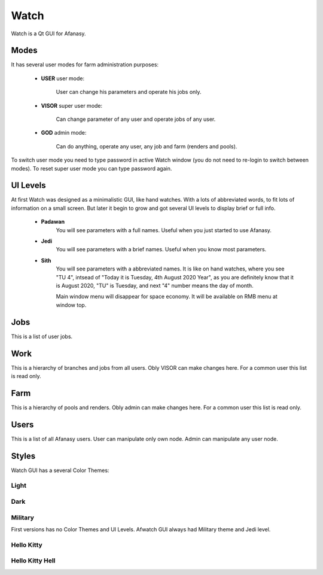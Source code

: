 =====
Watch
=====

Watch is a Qt GUI for Afanasy.


Modes
=====

It has several user modes for farm administration purposes:

 - **USER** user mode:

 	User can change his parameters and operate his jobs only.

 - **VISOR** super user mode:

 	Can change parameter of any user and operate jobs of any user.

 - **GOD** admin mode:

 	Can do anything, operate any user, any job and farm (renders and pools).

To switch user mode you need to type password in active Watch window
(you do not need to re-login to switch between modes).
To reset super user mode you can type password again.


UI Levels
=========

At first Watch was designed as a minimalistic GUI, like hand watches.
With a lots of abbreviated words, to fit lots of information on a small screen.
But later it begin to grow and got several UI levels to display brief or full info.

 - **Padawan**
 	You will see parameters with a full names.
	Useful when you just started to use Afanasy.
 - **Jedi**
	You will see parameters with a brief names.
	Useful when you know most parameters.
 - **Sith**
	You will see parameters with a abbreviated names.
	It is like on hand watches, where you see "TU 4", intsead of "Today it is Tuesday, 4th August 2020 Year",
	as you are definitely know that it is August 2020,
	"TU" is Tuesday, and next "4" number means the day of month.

	Main window menu will disappear for space economy.
	It will be available on RMB menu at window top.


Jobs
====

.. image:: afwatch_jobs.png

This is a list of user jobs.


Work
====

.. image:: afwatch_work.png

This is a hierarchy of branches and jobs from all users.
Obly VISOR can make changes here.
For a common user this list is read only.


Farm
====

.. image:: afwatch_farm.png

This is a hierarchy of pools and renders.
Obly admin can make changes here.
For a common user this list is read only.


Users
=====

.. image:: afwatch_users.png

This is a list of all Afanasy users.
User can manipulate only own node.
Admin can manipulate any user node.


Styles
======

Watch GUI has a several Color Themes:

Light
-----

.. image:: afwatch_style_light.png

Dark
----

.. image:: afwatch_style_dark.png

Military
--------

.. image:: afwatch_style_military.png

First versions has no Color Themes and UI Levels.
Afwatch GUI always had Military theme and Jedi level.

Hello Kitty
-----------

.. image:: afwatch_style_hello_kitty.png

Hello Kitty Hell
----------------

.. image:: afwatch_style_hello_kitty_hell.png

